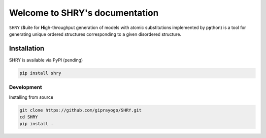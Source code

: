
Welcome to SHRY's documentation
===============================

``SHRY`` (**S**\ uite for **H**\ igh-th\ **r**\ oughput generation of models
with atomic substitutions implemented by p\ **y**\ thon)
is a tool for generating unique ordered structures
corresponding to a given disordered structure.

------------
Installation
------------

SHRY is available via PyPI (pending)

.. code-block:: console

    pip install shry

^^^^^^^^^^^
Development
^^^^^^^^^^^

Installing from source

.. code-block:: console

    git clone https://github.com/giprayogo/SHRY.git
    cd SHRY
    pip install .